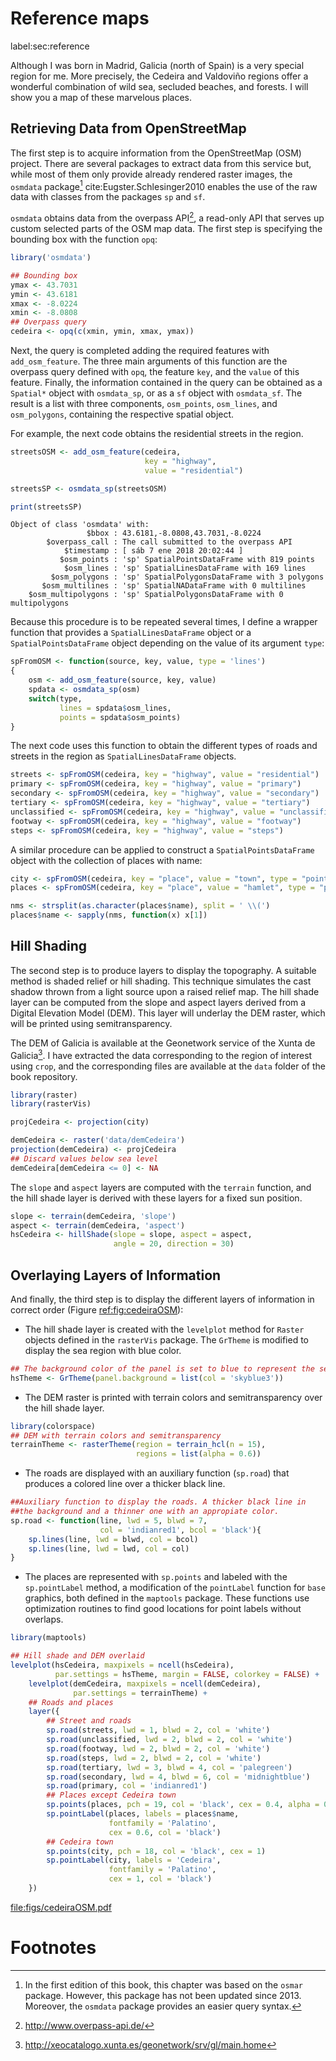 #+PROPERTY: header-args :session *R* :cache yes :tangle ../docs/R/osm.R :eval no-export
#+OPTIONS: ^:nil
#+BIND: org-latex-image-default-height "0.45\\textheight"

#+begin_src R :exports none :tangle no
setwd('~/github/bookvis/')
#+end_src

#+begin_src R :exports none  
##################################################################
## Initial configuration
##################################################################
## Clone or download the repository and set the working directory
## with setwd to the folder where the repository is located.
#+end_src

* Reference maps
label:sec:reference

Although I was born in Madrid, Galicia (north of Spain) is a very
special region for me. More precisely, the Cedeira and Valdoviño
regions offer a wonderful combination of wild sea, secluded beaches,
and forests. I will show you a map of these marvelous places.

** Retrieving Data from OpenStreetMap
#+begin_src R :exports none
##################################################################
## Retrieving data from OpenStreetMap
##################################################################
#+end_src

The first step is to acquire information from the OpenStreetMap (OSM)
project. There are several packages to extract data from this service
but, while most of them only provide already rendered raster images,
the =osmdata= package[fn:6] cite:Eugster.Schlesinger2010 enables the
use of the raw data with classes from the packages =sp= and =sf=.

=osmdata= obtains data from the overpass API[fn:2], a read-only API that
serves up custom selected parts of the OSM map data. The first step is
specifying the bounding box with the function =opq=:

#+INDEX: Data!OpenStreetMap
#+INDEX: Packages!osmdata@\texttt{osmdata}
#+INDEX: opq@\texttt{opq}

#+begin_src R
library('osmdata')

## Bounding box
ymax <- 43.7031
ymin <- 43.6181
xmax <- -8.0224
xmin <- -8.0808
## Overpass query
cedeira <- opq(c(xmin, ymin, xmax, ymax))
#+end_src

Next, the query is completed adding the required features with
=add_osm_feature=. The three main arguments of this function are the
overpass query defined with =opq=, the feature =key=, and the =value=
of this feature. Finally, the information contained in the query can
be obtained as a =Spatial*= object with =osmdata_sp=, or as a =sf=
object with =osmdata_sf=. The result is a list with three components,
=osm_points=, =osm_lines=, and =osm_polygons=, containing the
respective spatial object. 

For example, the next code obtains the residential streets in the
region.

#+begin_src R :results output :exports both
streetsOSM <- add_osm_feature(cedeira,
                              key = "highway",
                              value = "residential")

streetsSP <- osmdata_sp(streetsOSM)

print(streetsSP)
#+end_src

#+RESULTS[da305a8c6159bf1c3386478d51a20e9e4d3c5c0b]:
: Object of class 'osmdata' with:
:                  $bbox : 43.6181,-8.0808,43.7031,-8.0224
:         $overpass_call : The call submitted to the overpass API
:             $timestamp : [ sáb 7 ene 2018 20:02:44 ]
:            $osm_points : 'sp' SpatialPointsDataFrame with 819 points
:             $osm_lines : 'sp' SpatialLinesDataFrame with 169 lines
:          $osm_polygons : 'sp' SpatialPolygonsDataFrame with 3 polygons
:        $osm_multilines : 'sp' SpatialNADataFrame with 0 multilines
:     $osm_multipolygons : 'sp' SpatialPolygonsDataFrame with 0 multipolygons


Because this procedure is to be repeated several times, I define a
wrapper function that provides a =SpatialLinesDataFrame= object or a
=SpatialPointsDataFrame= object depending on the value of its argument
=type=:

#+begin_src R
spFromOSM <- function(source, key, value, type = 'lines')
{
    osm <- add_osm_feature(source, key, value)
    spdata <- osmdata_sp(osm)
    switch(type,
           lines = spdata$osm_lines,
           points = spdata$osm_points)
}
#+end_src  

The next code uses this function to obtain the different types of
roads and streets in the region as =SpatialLinesDataFrame= objects.
#+begin_src R 
streets <- spFromOSM(cedeira, key = "highway", value = "residential")
primary <- spFromOSM(cedeira, key = "highway", value = "primary")
secondary <- spFromOSM(cedeira, key = "highway", value = "secondary")
tertiary <- spFromOSM(cedeira, key = "highway", value = "tertiary")
unclassified <- spFromOSM(cedeira, key = "highway", value = "unclassified")
footway <- spFromOSM(cedeira, key = "highway", value = "footway")
steps <- spFromOSM(cedeira, key = "highway", value = "steps")
#+end_src  

A similar procedure can be applied to construct a =SpatialPointsDataFrame=
object with the collection of places with name:

#+begin_src R 
city <- spFromOSM(cedeira, key = "place", value = "town", type = "points")
places <- spFromOSM(cedeira, key = "place", value = "hamlet", type = "points")

nms <- strsplit(as.character(places$name), split = ' \\(')
places$name <- sapply(nms, function(x) x[1])
#+end_src  

** Hill Shading
#+begin_src R :exports none
##################################################################
## Hill Shading
##################################################################
#+end_src

#+INDEX: Hill shading

The second step is to produce layers to display the topography. A
suitable method is shaded relief or hill shading. This technique
simulates the cast shadow thrown from a light source upon a raised
relief map. The hill shade layer can be computed from the slope and
aspect layers derived from a Digital Elevation Model (DEM). This layer
will underlay the DEM raster, which will be printed using
semitransparency.

The DEM of Galicia is available at the Geonetwork service of the Xunta
de Galicia[fn:1]. I have extracted the data corresponding to the
region of interest using =crop=, and the corresponding files are
available at the =data= folder of the book repository.


#+INDEX: Packages!raster@\texttt{raster}
#+INDEX: Packages!rasterVis@\texttt{rasterVis}
#+INDEX: Data!Geonetwork


#+begin_src R
library(raster)
library(rasterVis)

projCedeira <- projection(city)

demCedeira <- raster('data/demCedeira')
projection(demCedeira) <- projCedeira
## Discard values below sea level
demCedeira[demCedeira <= 0] <- NA
#+end_src

The =slope= and =aspect= layers are computed with the =terrain=
function, and the hill shade layer is derived with these layers for a
fixed sun position. 


#+INDEX: terrain@\texttt{terrain}
#+INDEX: hillShade@\texttt{hillShade}
#+INDEX: Hill shading


#+begin_src R 
slope <- terrain(demCedeira, 'slope')
aspect <- terrain(demCedeira, 'aspect')
hsCedeira <- hillShade(slope = slope, aspect = aspect,
                       angle = 20, direction = 30)
#+end_src

** Overlaying Layers of Information
#+begin_src R :exports none
##################################################################
## Overlaying layers of information
##################################################################
#+end_src
And finally, the third step is to display the different layers of
information in correct order (Figure [[ref:fig:cedeiraOSM]]):

- The hill shade layer is created with the =levelplot= method for
  =Raster= objects defined in the =rasterVis= package. The =GrTheme=
  is modified to display the sea region with blue color.

#+begin_src R
## The background color of the panel is set to blue to represent the sea
hsTheme <- GrTheme(panel.background = list(col = 'skyblue3'))
#+end_src

- The DEM raster is printed with terrain colors and semitransparency
  over the hill shade layer.

#+begin_src R
library(colorspace)
## DEM with terrain colors and semitransparency
terrainTheme <- rasterTheme(region = terrain_hcl(n = 15), 
                            regions = list(alpha = 0.6))
#+end_src

- The roads are displayed with an auxiliary function (=sp.road=)
  that produces a colored line over a thicker black line. 

#+begin_src R
##Auxiliary function to display the roads. A thicker black line in
##the background and a thinner one with an appropiate color.
sp.road <- function(line, lwd = 5, blwd = 7,
                    col = 'indianred1', bcol = 'black'){
    sp.lines(line, lwd = blwd, col = bcol)
    sp.lines(line, lwd = lwd, col = col)
}
#+end_src

- The places are represented with =sp.points= and labeled with the
  =sp.pointLabel= method, a modification of the =pointLabel= function
  for =base= graphics, both defined in the =maptools= package. These
  functions use optimization routines to find good locations for point
  labels without overlaps.

#+begin_src R
library(maptools)
#+end_src


#+INDEX: Packages!maptools@\texttt{maptools}  
#+INDEX: Packages!sp@\texttt{sp}  
#+INDEX: Packages!latticeExtra@\texttt{latticeExtra}  
#+INDEX: Packages!colorspace@\texttt{colorspace}  
#+INDEX: sp.lines@\texttt{sp.lines}
#+INDEX: sp.lines@\texttt{sp.points}
#+INDEX: sp.lines@\texttt{sp.pointLabel}

#+begin_src R :results output graphics :exports both :file figs/cedeiraOsmar.pdf
## Hill shade and DEM overlaid
levelplot(hsCedeira, maxpixels = ncell(hsCedeira),
          par.settings = hsTheme, margin = FALSE, colorkey = FALSE) +
    levelplot(demCedeira, maxpixels = ncell(demCedeira),
              par.settings = terrainTheme) +
    ## Roads and places
    layer({
        ## Street and roads
        sp.road(streets, lwd = 1, blwd = 2, col = 'white')
        sp.road(unclassified, lwd = 2, blwd = 2, col = 'white')
        sp.road(footway, lwd = 2, blwd = 2, col = 'white')
        sp.road(steps, lwd = 2, blwd = 2, col = 'white')
        sp.road(tertiary, lwd = 3, blwd = 4, col = 'palegreen')
        sp.road(secondary, lwd = 4, blwd = 6, col = 'midnightblue')
        sp.road(primary, col = 'indianred1')
        ## Places except Cedeira town
        sp.points(places, pch = 19, col = 'black', cex = 0.4, alpha = 0.8)
        sp.pointLabel(places, labels = places$name,
                      fontfamily = 'Palatino', 
                      cex = 0.6, col = 'black')
        ## Cedeira town
        sp.points(city, pch = 18, col = 'black', cex = 1)
        sp.pointLabel(city, labels = 'Cedeira',
                      fontfamily = 'Palatino', 
                      cex = 1, col = 'black')
    })
#+end_src

#+CAPTION: Main roads near Cedeira, Galicia. Local topography is displayed with the hill shading technique. Some places are highlighted. label:fig:cedeiraOSM
#+RESULTS:
[[file:figs/cedeiraOSM.pdf]]

* Footnotes

[fn:2] http://www.overpass-api.de/

[fn:6] In the first edition of this book, this chapter was based on the =osmar= package. However, this package has not been updated since 2013. Moreover, the =osmdata= package provides an easier query syntax. 

[fn:1] http://xeocatalogo.xunta.es/geonetwork/srv/gl/main.home
